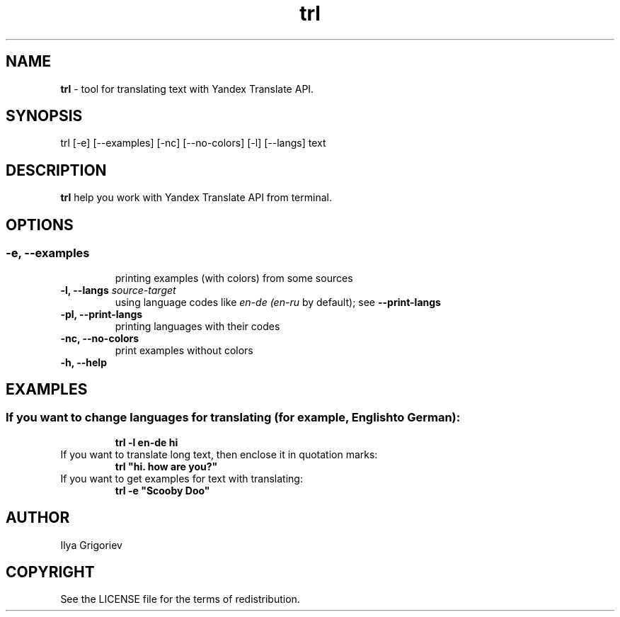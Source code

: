 .TH trl 1

.SH NAME
.B trl
- tool for translating text with Yandex Translate API.

.SH SYNOPSIS
trl [-e] [--examples] [-nc] [--no-colors] [-l] [--langs] text

.SH DESCRIPTION
.B trl
help you work with Yandex Translate API from terminal.

.SH OPTIONS
.SS

.TP
.B -e, --examples
printing examples (with colors) from some sources

.TP
\fB-l, --langs\fI source-target
using language codes like
.IB en-de
.IB (en-ru
by default); see
.B --print-langs

.TP
.B -pl, --print-langs
printing languages with their codes

.TP
.B -nc, --no-colors
print examples without colors

.TP
.B -h, --help

.SH EXAMPLES
.SS
.TP
If you want to change languages for translating (for example, English to German):
.B trl -l en-de hi

.TP
If you want to translate long text, then enclose it in quotation marks:
.B
trl "hi. how are you?"

.TP
If you want to get examples for text with translating:
.B
trl -e "Scooby Doo"

.SH AUTHOR
Ilya Grigoriev

.SH COPYRIGHT
See the LICENSE file for the terms of redistribution.
